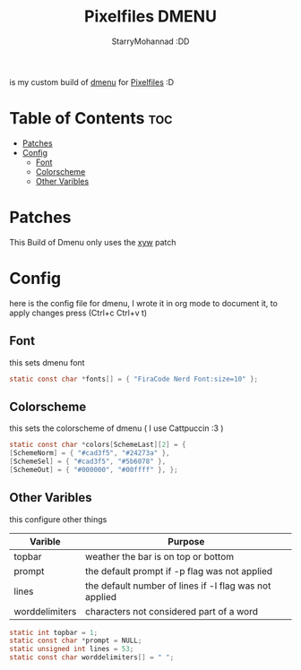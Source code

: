 #+title: Pixelfiles DMENU
#+author: StarryMohannad :DD
#+email: 73769579+StarryMohannad@users.noreply.github.com
#+description: my build of dmenu :DD
#+property: header-args :tangle config.def.h

is my custom build of [[https://tools.suckless.org/dmenu][dmenu]] for [[https://github.com/StarryMohannad/Pixelfiles][Pixelfiles]] :D

[[./../../assets/dmenu.png]]

* Table of Contents :toc:
- [[#patches][Patches]]
- [[#config][Config]]
  - [[#font][Font]]
  - [[#colorscheme][Colorscheme]]
  - [[#other-varibles][Other Varibles]]

* Patches
This Build of Dmenu only uses the [[https://tools.suckless.org/dmenu/patches/xyw/][xyw]] patch

* Config
here is the config file for dmenu, I wrote it in org mode to document it, to apply changes press (Ctrl+c Ctrl+v t)

** Font
this sets dmenu font

#+BEGIN_SRC C
static const char *fonts[] = { "FiraCode Nerd Font:size=10" };
#+END_SRC

** Colorscheme
this sets the colorscheme of dmenu
( I use Cattpuccin :3 )

#+BEGIN_SRC C
static const char *colors[SchemeLast][2] = {
[SchemeNorm] = { "#cad3f5", "#24273a" },
[SchemeSel] = { "#cad3f5", "#5b6078" },
[SchemeOut] = { "#000000", "#00ffff" }, };
#+END_SRC

** Other Varibles
this configure other things

| Varible        | Purpose                                                |
|----------------+--------------------------------------------------------|
| topbar         | weather the bar is on top or bottom                    |
| prompt         | the default prompt if -p flag was not applied          |
| lines          | the default number of lines if -l flag was not applied |
| worddelimiters | characters not considered part of a word               |

#+BEGIN_SRC C
static int topbar = 1;
static const char *prompt = NULL;
static unsigned int lines = 53;
static const char worddelimiters[] = " ";
#+END_SRC
